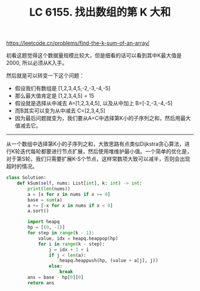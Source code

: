 #+title: LC 6155. 找出数组的第 K 大和

https://leetcode.cn/problems/find-the-k-sum-of-an-array/

初看这题觉得这个数据量规模比较大，但是细看的话可以看到其中K最大值是2000, 所以必须从K入手。

然后就是可以转变一下这个问题：
- 假设我们有数组是 [1,2,3,4,5,-2,-3,-4,-5]
- 那么最大值肯定是 [1,2,3,4,5] = 15
- 假设就是选择从中减去 A=[1,2,3,4,5], 以及从中加上 B=[-2,-3,-4,-5]
- 而B其实可以变为从中减去  C=[2,3,4,5]
- 因为最后问题就变为，我们要从A+C中选择第K小的子序列之和，然后用最大值减去它。

----------

从一个数组中选择第K小的子序列之和，大致思路有点类似Dijkstra贪心算法，进行K轮迭代每轮都要进行节点扩展，然后使用堆维护最小值。一个简单的优化是，对于第S轮，我们只需要扩展K-S个节点，这样常数项大致可以减半，否则会出现超时的情况。

#+BEGIN_SRC python
class Solution:
    def kSum(self, nums: List[int], k: int) -> int:
        print(len(nums))
        a = [x for x in nums if x >= 0]
        base = sum(a)
        a += [-x for x in nums if x < 0]
        a.sort()

        import heapq
        hp = [(0, -1)]
        for step in range(k - 1):
            value, idx = heapq.heappop(hp)
            for i in range(k - step):
                j = idx + 1 + i
                if j < len(a):
                    heapq.heappush(hp, (value + a[j], j))
                else:
                    break
        ans = base - hp[0][0]
        return ans
#+END_SRC